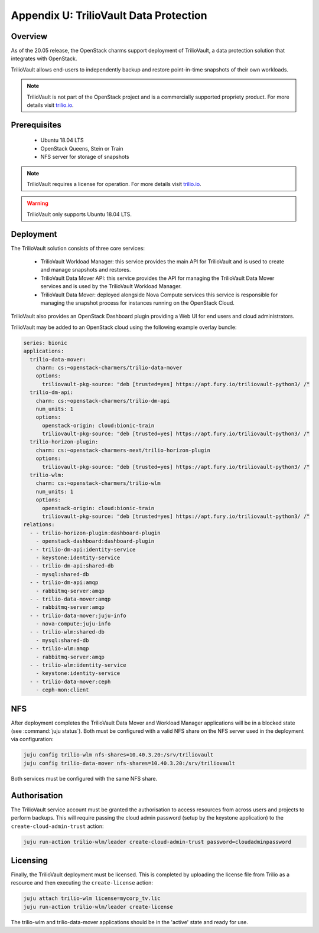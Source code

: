 =======================================
Appendix U: TrilioVault Data Protection
=======================================

Overview
--------

As of the 20.05 release, the OpenStack charms support deployment of
TrilioVault, a data protection solution that integrates with
OpenStack.

TrilioVault allows end-users to independently backup and restore
point-in-time snapshots of their own workloads.

.. note::

   TrilioVault is not part of the OpenStack project and is a commercially
   supported propriety product.  For more details visit `trilio.io`_.

Prerequisites
-------------

 - Ubuntu 18.04 LTS
 - OpenStack Queens, Stein or Train
 - NFS server for storage of snapshots

.. note::

   TrilioVault requires a license for operation. For more details visit
   `trilio.io`_.

.. warning::

   TrilioVault only supports Ubuntu 18.04 LTS.

Deployment
----------

The TrilioVault solution consists of three core services:

 - TrilioVault Workload Manager: this service provides the main API
   for TrilioVault and is used to create and manage snapshots
   and restores.
 - TrilioVault Data Mover API: this service provides the API for
   managing the TrilioVault Data Mover services and is used
   by the TrilioVault Workload Manager.
 - TrilioVault Data Mover: deployed alongside Nova Compute services
   this service is responsible for managing the snapshot process for
   instances running on the OpenStack Cloud.

TrilioVault also provides an OpenStack Dashboard plugin providing a Web UI
for end users and cloud administrators.

TrilioVault may be added to an OpenStack cloud using the following example
overlay bundle:

.. code-block:: yaml

   series: bionic
   applications:
     trilio-data-mover:
       charm: cs:~openstack-charmers/trilio-data-mover
       options:
         triliovault-pkg-source: "deb [trusted=yes] https://apt.fury.io/triliovault-python3/ /"
     trilio-dm-api:
       charm: cs:~openstack-charmers/trilio-dm-api
       num_units: 1
       options:
         openstack-origin: cloud:bionic-train
         triliovault-pkg-source: "deb [trusted=yes] https://apt.fury.io/triliovault-python3/ /"
     trilio-horizon-plugin:
       charm: cs:~openstack-charmers-next/trilio-horizon-plugin
       options:
         triliovault-pkg-source: "deb [trusted=yes] https://apt.fury.io/triliovault-python3/ /"
     trilio-wlm:
       charm: cs:~openstack-charmers/trilio-wlm
       num_units: 1
       options:
         openstack-origin: cloud:bionic-train
         triliovault-pkg-source: "deb [trusted=yes] https://apt.fury.io/triliovault-python3/ /"
   relations:
     - - trilio-horizon-plugin:dashboard-plugin
       - openstack-dashboard:dashboard-plugin
     - - trilio-dm-api:identity-service
       - keystone:identity-service
     - - trilio-dm-api:shared-db
       - mysql:shared-db
     - - trilio-dm-api:amqp
       - rabbitmq-server:amqp
     - - trilio-data-mover:amqp
       - rabbitmq-server:amqp
     - - trilio-data-mover:juju-info
       - nova-compute:juju-info
     - - trilio-wlm:shared-db
       - mysql:shared-db
     - - trilio-wlm:amqp
       - rabbitmq-server:amqp
     - - trilio-wlm:identity-service
       - keystone:identity-service
     - - trilio-data-mover:ceph
       - ceph-mon:client

NFS
---

After deployment completes the TrilioVault Data Mover and Workload Manager
applications will be in a blocked state (see :command:`juju status`). Both
must be configured with a valid NFS share on the NFS server used in the
deployment via configuration:

.. code-block:: none

   juju config trilio-wlm nfs-shares=10.40.3.20:/srv/triliovault
   juju config trilio-data-mover nfs-shares=10.40.3.20:/srv/triliovault

Both services must be configured with the same NFS share.

Authorisation
-------------

The TrilioVault service account must be granted the authorisation to access
resources from across users and projects to perform backups. This will require
passing the cloud admin password (setup by the keystone application) to the
``create-cloud-admin-trust`` action:

.. code-block:: none

   juju run-action trilio-wlm/leader create-cloud-admin-trust password=cloudadminpassword

Licensing
---------

Finally, the TrilioVault deployment must be licensed. This is completed by
uploading the license file from Trilio as a resource and then executing the
``create-license`` action:

.. code-block:: none

   juju attach trilio-wlm license=mycorp_tv.lic
   juju run-action trilio-wlm/leader create-license

The trilio-wlm and trilio-data-mover applications should be in the 'active'
state and ready for use.

.. LINKS
.. _trilio.io: https://www.trilio.io/triliovault/openstack/
